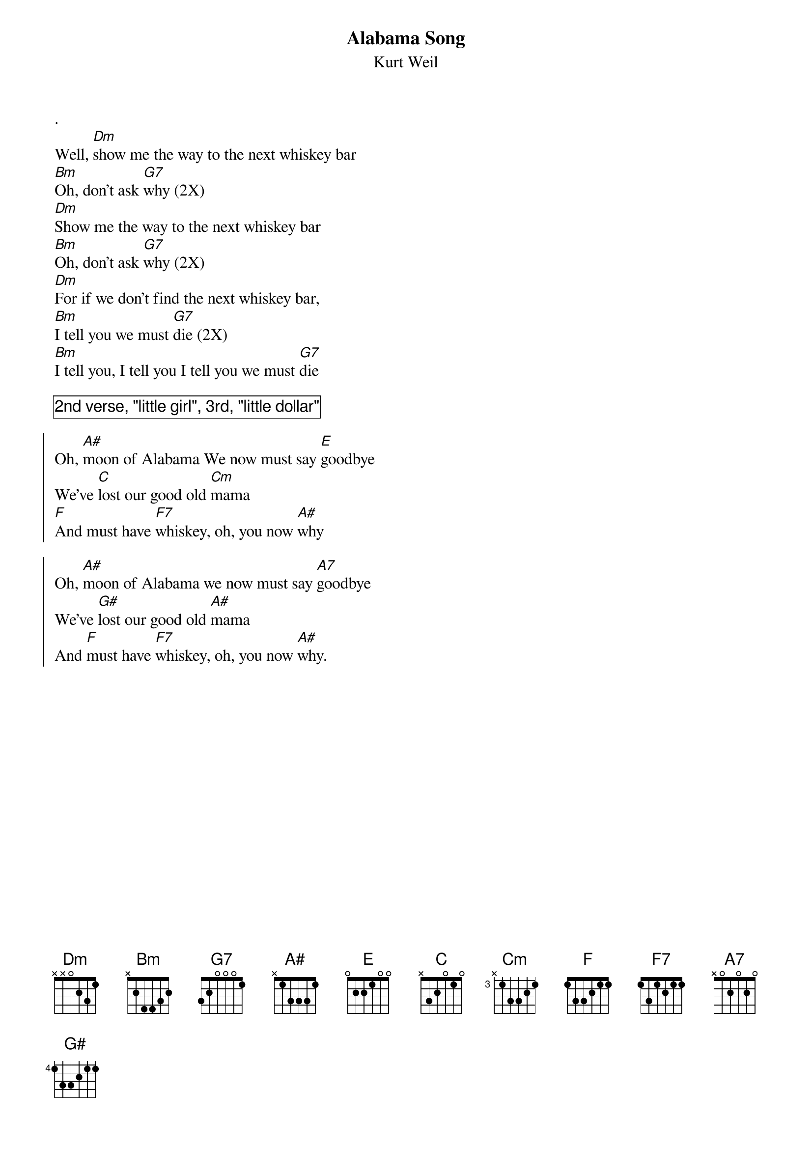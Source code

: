 {t:Alabama Song}
{st:Kurt Weil}
.
Well, [Dm]show me the way to the next whiskey bar
[Bm]Oh, don't ask [G7]why (2X)
[Dm]Show me the way to the next whiskey bar
[Bm]Oh, don't ask [G7]why (2X)
[Dm]For if we don't find the next whiskey bar,
[Bm]I tell you we must [G7]die (2X)
[Bm]I tell you, I tell you I tell you we must [G7]die 
#(riff: single Notes E-D#-D-C#)

{cb:2nd verse, "little girl", 3rd, "little dollar"}

{soc}
Oh, [A#]moon of Alabama We now must say [E]goodbye 
We've [C]lost our good old [Cm]mama
[F]And must have [F7]whiskey, oh, you now [A#]why
{eoc}

{soc}
Oh, [A#]moon of Alabama we now must say [A7]goodbye
We've [G#]lost our good old [A#]mama  
And [F]must have [F7]whiskey, oh, you now [A#]why.
{eoc}
 
